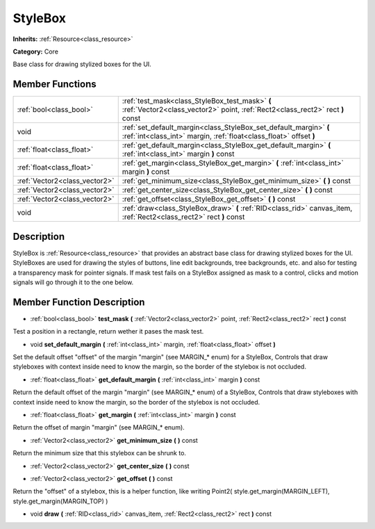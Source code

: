 .. _class_StyleBox:

StyleBox
========

**Inherits:** :ref:`Resource<class_resource>`

**Category:** Core

Base class for drawing stylized boxes for the UI.

Member Functions
----------------

+--------------------------------+-------------------------------------------------------------------------------------------------------------------------------------------+
| :ref:`bool<class_bool>`        | :ref:`test_mask<class_StyleBox_test_mask>`  **(** :ref:`Vector2<class_vector2>` point, :ref:`Rect2<class_rect2>` rect  **)** const        |
+--------------------------------+-------------------------------------------------------------------------------------------------------------------------------------------+
| void                           | :ref:`set_default_margin<class_StyleBox_set_default_margin>`  **(** :ref:`int<class_int>` margin, :ref:`float<class_float>` offset  **)** |
+--------------------------------+-------------------------------------------------------------------------------------------------------------------------------------------+
| :ref:`float<class_float>`      | :ref:`get_default_margin<class_StyleBox_get_default_margin>`  **(** :ref:`int<class_int>` margin  **)** const                             |
+--------------------------------+-------------------------------------------------------------------------------------------------------------------------------------------+
| :ref:`float<class_float>`      | :ref:`get_margin<class_StyleBox_get_margin>`  **(** :ref:`int<class_int>` margin  **)** const                                             |
+--------------------------------+-------------------------------------------------------------------------------------------------------------------------------------------+
| :ref:`Vector2<class_vector2>`  | :ref:`get_minimum_size<class_StyleBox_get_minimum_size>`  **(** **)** const                                                               |
+--------------------------------+-------------------------------------------------------------------------------------------------------------------------------------------+
| :ref:`Vector2<class_vector2>`  | :ref:`get_center_size<class_StyleBox_get_center_size>`  **(** **)** const                                                                 |
+--------------------------------+-------------------------------------------------------------------------------------------------------------------------------------------+
| :ref:`Vector2<class_vector2>`  | :ref:`get_offset<class_StyleBox_get_offset>`  **(** **)** const                                                                           |
+--------------------------------+-------------------------------------------------------------------------------------------------------------------------------------------+
| void                           | :ref:`draw<class_StyleBox_draw>`  **(** :ref:`RID<class_rid>` canvas_item, :ref:`Rect2<class_rect2>` rect  **)** const                    |
+--------------------------------+-------------------------------------------------------------------------------------------------------------------------------------------+

Description
-----------

StyleBox is :ref:`Resource<class_resource>` that provides an abstract base class for drawing stylized boxes for the UI. StyleBoxes are used for drawing the styles of buttons, line edit backgrounds, tree backgrounds, etc. and also for testing a transparency mask for pointer signals. If mask test fails on a StyleBox assigned as mask to a control, clicks and motion signals will go through it to the one below.

Member Function Description
---------------------------

.. _class_StyleBox_test_mask:

- :ref:`bool<class_bool>`  **test_mask**  **(** :ref:`Vector2<class_vector2>` point, :ref:`Rect2<class_rect2>` rect  **)** const

Test a position in a rectangle, return wether it pases the mask test.

.. _class_StyleBox_set_default_margin:

- void  **set_default_margin**  **(** :ref:`int<class_int>` margin, :ref:`float<class_float>` offset  **)**

Set the default offset "offset" of the margin "margin" (see MARGIN\_\* enum) for a StyleBox, Controls that draw styleboxes with context inside need to know the margin, so the border of the stylebox is not occluded.

.. _class_StyleBox_get_default_margin:

- :ref:`float<class_float>`  **get_default_margin**  **(** :ref:`int<class_int>` margin  **)** const

Return the default offset of the margin "margin" (see MARGIN\_\* enum) of a StyleBox, Controls that draw styleboxes with context inside need to know the margin, so the border of the stylebox is not occluded.

.. _class_StyleBox_get_margin:

- :ref:`float<class_float>`  **get_margin**  **(** :ref:`int<class_int>` margin  **)** const

Return the offset of margin "margin" (see MARGIN\_\* enum).

.. _class_StyleBox_get_minimum_size:

- :ref:`Vector2<class_vector2>`  **get_minimum_size**  **(** **)** const

Return the minimum size that this stylebox can be shrunk to.

.. _class_StyleBox_get_center_size:

- :ref:`Vector2<class_vector2>`  **get_center_size**  **(** **)** const

.. _class_StyleBox_get_offset:

- :ref:`Vector2<class_vector2>`  **get_offset**  **(** **)** const

Return the "offset" of a stylebox, this is a helper function, like writing Point2( style.get_margin(MARGIN_LEFT), style.get_margin(MARGIN_TOP) )

.. _class_StyleBox_draw:

- void  **draw**  **(** :ref:`RID<class_rid>` canvas_item, :ref:`Rect2<class_rect2>` rect  **)** const


